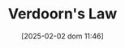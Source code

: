 :PROPERTIES:
:ID:       a7006830-b276-4a6a-8d2f-1b18b82131e3
:END:
#+title:      Verdoorn's Law
#+date:       [2025-02-02 dom 11:46]
#+filetags:   :placeholder:
#+identifier: 20250202T114616
#+OPTIONS: num:nil ^:{} toc:nil
